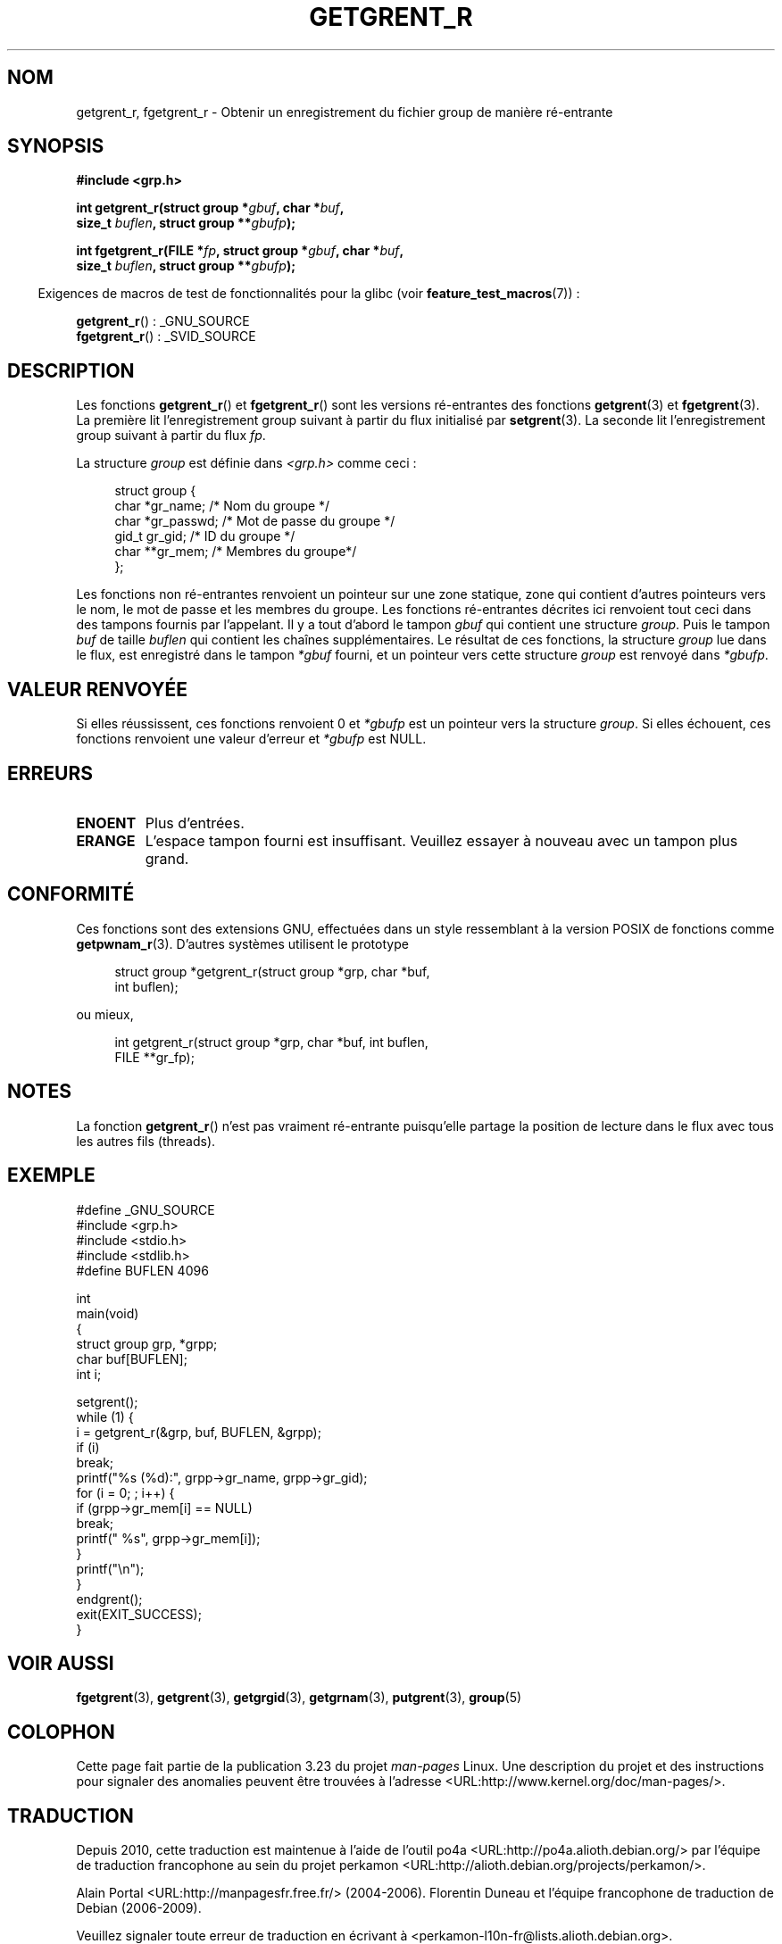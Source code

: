 .\" Copyright (c) 2003 Andries Brouwer (aeb@cwi.nl)
.\"
.\" This is free documentation; you can redistribute it and/or
.\" modify it under the terms of the GNU General Public License as
.\" published by the Free Software Foundation; either version 2 of
.\" the License, or (at your option) any later version.
.\"
.\" The GNU General Public License's references to "object code"
.\" and "executables" are to be interpreted as the output of any
.\" document formatting or typesetting system, including
.\" intermediate and printed output.
.\"
.\" This manual is distributed in the hope that it will be useful,
.\" but WITHOUT ANY WARRANTY; without even the implied warranty of
.\" MERCHANTABILITY or FITNESS FOR A PARTICULAR PURPOSE.  See the
.\" GNU General Public License for more details.
.\"
.\" You should have received a copy of the GNU General Public
.\" License along with this manual; if not, write to the Free
.\" Software Foundation, Inc., 59 Temple Place, Suite 330, Boston, MA 02111,
.\" USA.
.\"
.\"*******************************************************************
.\"
.\" This file was generated with po4a. Translate the source file.
.\"
.\"*******************************************************************
.TH GETGRENT_R 3 "26 juillet 2007" GNU "Manuel du programmeur Linux"
.SH NOM
getgrent_r, fgetgrent_r \- Obtenir un enregistrement du fichier group de
manière ré\-entrante
.SH SYNOPSIS
.nf
\fB#include <grp.h>\fP
.sp
\fBint getgrent_r(struct group *\fP\fIgbuf\fP\fB, char *\fP\fIbuf\fP\fB,\fP
.br
\fB               size_t \fP\fIbuflen\fP\fB, struct group **\fP\fIgbufp\fP\fB);\fP
.sp
\fBint fgetgrent_r(FILE *\fP\fIfp\fP\fB, struct group *\fP\fIgbuf\fP\fB, char *\fP\fIbuf\fP\fB,\fP
.br
\fB                size_t \fP\fIbuflen\fP\fB, struct group **\fP\fIgbufp\fP\fB);\fP
.fi
.sp
.in -4n
Exigences de macros de test de fonctionnalités pour la glibc (voir
\fBfeature_test_macros\fP(7))\ :
.in
.sp
.\" FIXME . The FTM requirements seem inconsistent here.  File a glibc bug?
\fBgetgrent_r\fP()\ : _GNU_SOURCE
.br
\fBfgetgrent_r\fP()\ : _SVID_SOURCE
.SH DESCRIPTION
Les fonctions \fBgetgrent_r\fP() et \fBfgetgrent_r\fP() sont les versions
ré\-entrantes des fonctions \fBgetgrent\fP(3) et \fBfgetgrent\fP(3). La première
lit l'enregistrement group suivant à partir du flux initialisé par
\fBsetgrent\fP(3). La seconde lit l'enregistrement group suivant à partir du
flux \fIfp\fP.
.PP
La structure \fIgroup\fP est définie dans \fI<grp.h>\fP comme ceci\ :
.sp
.in +4n
.nf
struct group {
    char    *gr_name;     /* Nom du groupe */
    char    *gr_passwd;   /* Mot de passe du groupe */
    gid_t    gr_gid;      /* ID du groupe */
    char   **gr_mem;      /* Membres du groupe*/
};
.fi
.in
.sp
Les fonctions non ré\-entrantes renvoient un pointeur sur une zone statique,
zone qui contient d'autres pointeurs vers le nom, le mot de passe et les
membres du groupe. Les fonctions ré\-entrantes décrites ici renvoient tout
ceci dans des tampons fournis par l'appelant. Il y a tout d'abord le tampon
\fIgbuf\fP qui contient une structure \fIgroup\fP. Puis le tampon \fIbuf\fP de taille
\fIbuflen\fP qui contient les chaînes supplémentaires. Le résultat de ces
fonctions, la structure \fIgroup\fP lue dans le flux, est enregistré dans le
tampon \fI*gbuf\fP fourni, et un pointeur vers cette structure \fIgroup\fP est
renvoyé dans \fI*gbufp\fP.
.SH "VALEUR RENVOYÉE"
Si elles réussissent, ces fonctions renvoient 0 et \fI*gbufp\fP est un pointeur
vers la structure \fIgroup\fP. Si elles échouent, ces fonctions renvoient une
valeur d'erreur et \fI*gbufp\fP est NULL.
.SH ERREURS
.TP 
\fBENOENT\fP
Plus d'entrées.
.TP 
\fBERANGE\fP
L'espace tampon fourni est insuffisant. Veuillez essayer à nouveau avec un
tampon plus grand.
.SH CONFORMITÉ
Ces fonctions sont des extensions GNU, effectuées dans un style ressemblant
à la version POSIX de fonctions comme \fBgetpwnam_r\fP(3). D'autres systèmes
utilisent le prototype
.sp
.nf
.in +4n
struct group *getgrent_r(struct group *grp, char *buf,
                         int buflen);
.in
.fi
.sp
ou mieux,
.sp
.nf
.in +4n
int getgrent_r(struct group *grp, char *buf, int buflen,
               FILE **gr_fp);
.in
.fi
.SH NOTES
La fonction \fBgetgrent_r\fP() n'est pas vraiment ré\-entrante puisqu'elle
partage la position de lecture dans le flux avec tous les autres fils
(threads).
.SH EXEMPLE
.nf
#define _GNU_SOURCE
#include <grp.h>
#include <stdio.h>
#include <stdlib.h>
#define BUFLEN 4096

int
main(void)
{
    struct group grp, *grpp;
    char buf[BUFLEN];
    int i;

    setgrent();
    while (1) {
        i = getgrent_r(&grp, buf, BUFLEN, &grpp);
        if (i)
            break;
        printf("%s (%d):", grpp\->gr_name, grpp\->gr_gid);
        for (i = 0; ; i++) {
            if (grpp\->gr_mem[i] == NULL)
                break;
            printf(" %s", grpp\->gr_mem[i]);
        }
        printf("\en");
    }
    endgrent();
    exit(EXIT_SUCCESS);
}
.fi
.\" perhaps add error checking - should use strerror_r
.\" #include <errno.h>
.\" #include <stdlib.h>
.\"         if (i) {
.\"               if (i == ENOENT)
.\"                     break;
.\"               printf("getgrent_r: %s", strerror(i));
.\"               exit(EXIT_FAILURE);
.\"         }
.SH "VOIR AUSSI"
\fBfgetgrent\fP(3), \fBgetgrent\fP(3), \fBgetgrgid\fP(3), \fBgetgrnam\fP(3),
\fBputgrent\fP(3), \fBgroup\fP(5)
.SH COLOPHON
Cette page fait partie de la publication 3.23 du projet \fIman\-pages\fP
Linux. Une description du projet et des instructions pour signaler des
anomalies peuvent être trouvées à l'adresse
<URL:http://www.kernel.org/doc/man\-pages/>.
.SH TRADUCTION
Depuis 2010, cette traduction est maintenue à l'aide de l'outil
po4a <URL:http://po4a.alioth.debian.org/> par l'équipe de
traduction francophone au sein du projet perkamon
<URL:http://alioth.debian.org/projects/perkamon/>.
.PP
Alain Portal <URL:http://manpagesfr.free.fr/>\ (2004-2006).
Florentin Duneau et l'équipe francophone de traduction de Debian\ (2006-2009).
.PP
Veuillez signaler toute erreur de traduction en écrivant à
<perkamon\-l10n\-fr@lists.alioth.debian.org>.
.PP
Vous pouvez toujours avoir accès à la version anglaise de ce document en
utilisant la commande
«\ \fBLC_ALL=C\ man\fR \fI<section>\fR\ \fI<page_de_man>\fR\ ».
